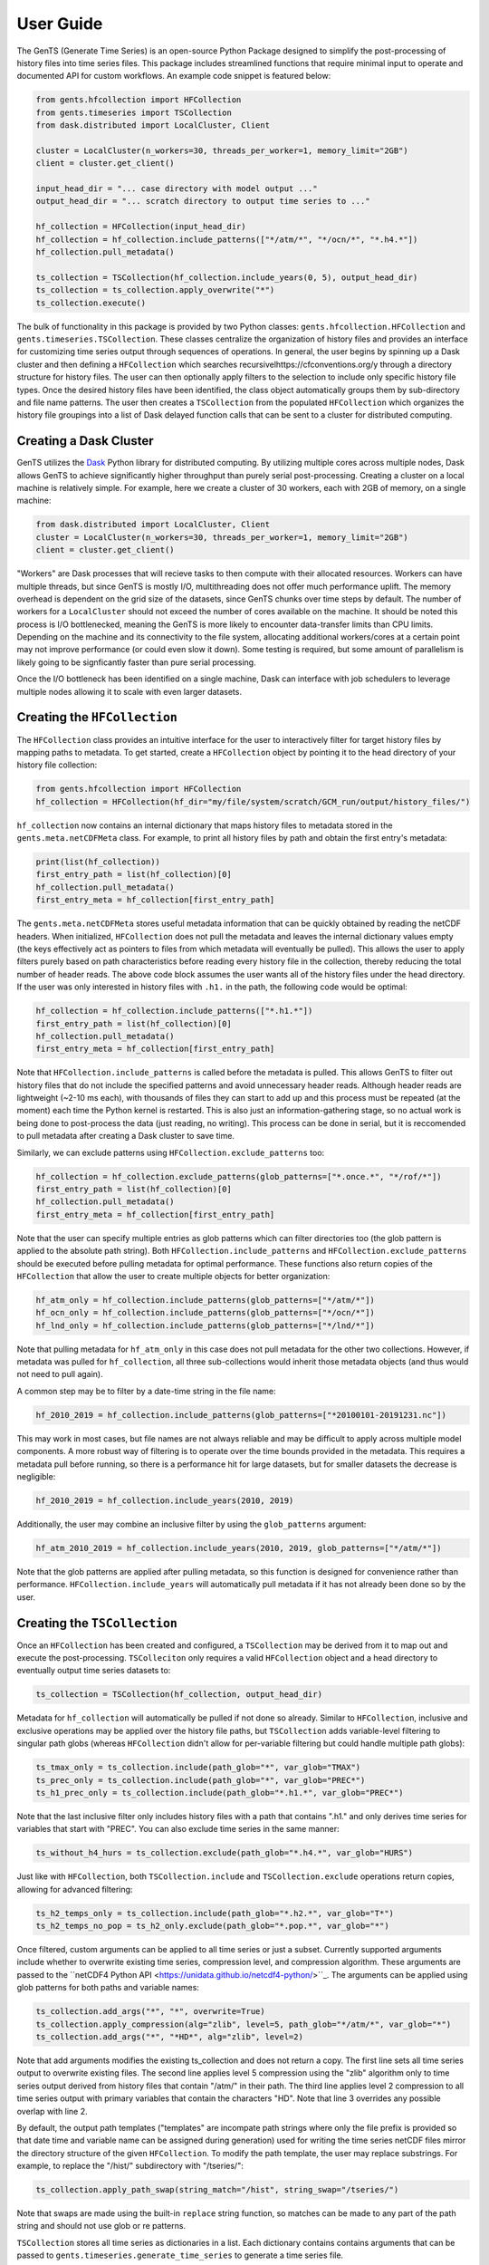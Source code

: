 User Guide
==========

The GenTS (Generate Time Series) is an open-source Python Package designed to simplify the post-processing of history files into time series files. This package includes streamlined functions that require minimal input to operate and documented API for custom workflows. An example code snippet is featured below:

.. code-block:: python

    from gents.hfcollection import HFCollection
    from gents.timeseries import TSCollection
    from dask.distributed import LocalCluster, Client
    
    cluster = LocalCluster(n_workers=30, threads_per_worker=1, memory_limit="2GB")
    client = cluster.get_client()
    
    input_head_dir = "... case directory with model output ..."
    output_head_dir = "... scratch directory to output time series to ..."
    
    hf_collection = HFCollection(input_head_dir)
    hf_collection = hf_collection.include_patterns(["*/atm/*", "*/ocn/*", "*.h4.*"])
    hf_collection.pull_metadata()
    
    ts_collection = TSCollection(hf_collection.include_years(0, 5), output_head_dir)
    ts_collection = ts_collection.apply_overwrite("*")
    ts_collection.execute()


The bulk of functionality in this package is provided by two Python classes: ``gents.hfcollection.HFCollection`` and ``gents.timeseries.TSCollection``. These classes centralize the organization of history files and provides an interface for customizing time series output through sequences of operations. In general, the user begins by spinning up a Dask cluster and then defining a ``HFCollection`` which searches recursivelhttps://cfconventions.org/y through a directory structure for history files. The user can then optionally apply filters to the selection to include only specific history file types. Once the desired history files have been identified, the class object automatically groups them by sub-directory and file name patterns. The user then creates a ``TSCollection`` from the populated ``HFCollection`` which organizes the history file groupings into a list of Dask delayed function calls that can be sent to a cluster for distributed computing.

Creating a Dask Cluster
-----------------------

GenTS utilizes the `Dask <https://docs.dask.org/en/stable/>`_ Python library for distributed computing. By utilizing multiple cores across multiple nodes, Dask allows GenTS to achieve significantly higher throughput than purely serial post-processing. Creating a cluster on a local machine is relatively simple. For example, here we create a cluster of 30 workers, each with 2GB of memory, on a single machine:

.. code-block:: python

    from dask.distributed import LocalCluster, Client
    cluster = LocalCluster(n_workers=30, threads_per_worker=1, memory_limit="2GB")
    client = cluster.get_client()

"Workers" are Dask processes that will recieve tasks to then compute with their allocated resources. Workers can have multiple threads, but since GenTS is mostly I/O, multithreading does not offer much performance uplift. The memory overhead is dependent on the grid size of the datasets, since GenTS chunks over time steps by default. The number of workers for a ``LocalCluster`` should not exceed the number of cores available on the machine. It should be noted this process is I/O bottlenecked, meaning the GenTS is more likely to encounter data-transfer limits than CPU limits. Depending on the machine and its connectivity to the file system, allocating additional workers/cores at a certain point may not improve performance (or could even slow it down). Some testing is required, but some amount of parallelism is likely going to be signficantly faster than pure serial processing.

Once the I/O bottleneck has been identified on a single machine, Dask can interface with job schedulers to leverage multiple nodes allowing it to scale with even larger datasets.

Creating the ``HFCollection``
-----------------------------

The ``HFCollection`` class provides an intuitive interface for the user to interactively filter for target history files by mapping paths to metadata. To get started, create a ``HFCollection`` object by pointing it to the head directory of your history file collection:

.. code-block:: python

    from gents.hfcollection import HFCollection
    hf_collection = HFCollection(hf_dir="my/file/system/scratch/GCM_run/output/history_files/")

``hf_collection`` now contains an internal dictionary that maps history files to metadata stored in the ``gents.meta.netCDFMeta`` class. For example, to print all history files by path and obtain the first entry's metadata:

.. code-block:: python

    print(list(hf_collection))
    first_entry_path = list(hf_collection)[0]
    hf_collection.pull_metadata()
    first_entry_meta = hf_collection[first_entry_path]

The ``gents.meta.netCDFMeta`` stores useful metadata information that can be quickly obtained by reading the netCDF headers. When initialized, ``HFCollection`` does not pull the metadata and leaves the internal dictionary values empty (the keys effectively act as pointers to files from which metadata will eventually be pulled). This allows the user to apply filters purely based on path characteristics before reading every history file in the collection, thereby reducing the total number of header reads. The above code block assumes the user wants all of the history files under the head directory. If the user was only interested in history files with ``.h1.`` in the path, the following code would be optimal:

.. code-block:: python

    hf_collection = hf_collection.include_patterns(["*.h1.*"])
    first_entry_path = list(hf_collection)[0]
    hf_collection.pull_metadata()
    first_entry_meta = hf_collection[first_entry_path]

Note that ``HFCollection.include_patterns`` is called before the metadata is pulled. This allows GenTS to filter out history files that do not include the specified patterns and avoid unnecessary header reads. Although header reads are lightweight (~2-10 ms each), with thousands of files they can start to add up and this process must be repeated (at the moment) each time the Python kernel is restarted. This is also just an information-gathering stage, so no actual work is being done to post-process the data (just reading, no writing). This process can be done in serial, but it is reccomended to pull metadata after creating a Dask cluster to save time.

Similarly, we can exclude patterns using ``HFCollection.exclude_patterns`` too:

.. code-block:: python

    hf_collection = hf_collection.exclude_patterns(glob_patterns=["*.once.*", "*/rof/*"])
    first_entry_path = list(hf_collection)[0]
    hf_collection.pull_metadata()
    first_entry_meta = hf_collection[first_entry_path]

Note that the user can specify multiple entries as glob patterns which can filter directories too (the glob pattern is applied to the absolute path string). Both ``HFCollection.include_patterns`` and ``HFCollection.exclude_patterns`` should be executed before pulling metadata for optimal performance. These functions also return copies of the ``HFCollection`` that allow the user to create multiple objects for better organization:

.. code-block:: python

    hf_atm_only = hf_collection.include_patterns(glob_patterns=["*/atm/*"])
    hf_ocn_only = hf_collection.include_patterns(glob_patterns=["*/ocn/*"])
    hf_lnd_only = hf_collection.include_patterns(glob_patterns=["*/lnd/*"])

Note that pulling metadata for ``hf_atm_only`` in this case does not pull metadata for the other two collections. However, if metadata was pulled for ``hf_collection``, all three sub-collections would inherit those metadata objects (and thus would not need to pull again).

A common step may be to filter by a date-time string in the file name:

.. code-block:: python

    hf_2010_2019 = hf_collection.include_patterns(glob_patterns=["*20100101-20191231.nc"])

This may work in most cases, but file names are not always reliable and may be difficult to apply across multiple model components. A more robust way of filtering is to operate over the time bounds provided in the metadata. This requires a metadata pull before running, so there is a performance hit for large datasets, but for smaller datasets the decrease is negligible:

.. code-block:: python

    hf_2010_2019 = hf_collection.include_years(2010, 2019)

Additionally, the user may combine an inclusive filter by using the ``glob_patterns`` argument:

.. code-block:: python

    hf_atm_2010_2019 = hf_collection.include_years(2010, 2019, glob_patterns=["*/atm/*"])

Note that the glob patterns are applied after pulling metadata, so this function is designed for convenience rather than performance. ``HFCollection.include_years`` will automatically pull metadata if it has not already been done so by the user.

Creating the ``TSCollection``
-----------------------------

Once an ``HFCollection`` has been created and configured, a ``TSCollection`` may be derived from it to map out and execute the post-processing. ``TSColleciton`` only requires a valid ``HFCollection`` object and a head directory to eventually output time series datasets to:

.. code-block:: python

    ts_collection = TSCollection(hf_collection, output_head_dir)

Metadata for ``hf_collection`` will automatically  be pulled if not done so already. Similar to ``HFCollection``, inclusive and exclusive operations may be applied over the history file paths, but ``TSCollection`` adds variable-level filtering to singular path globs (whereas ``HFCollection`` didn't allow for per-variable filtering but could handle multiple path globs):

.. code-block:: python

    ts_tmax_only = ts_collection.include(path_glob="*", var_glob="TMAX")
    ts_prec_only = ts_collection.include(path_glob="*", var_glob="PREC*")
    ts_h1_prec_only = ts_collection.include(path_glob="*.h1.*", var_glob="PREC*")

Note that the last inclusive filter only includes history files with a path that contains ".h1." and only derives time series for variables that start with "PREC". You can also exclude time series in the same manner:

.. code-block:: python

    ts_without_h4_hurs = ts_collection.exclude(path_glob="*.h4.*", var_glob="HURS")

Just like with ``HFCollection``, both ``TSCollection.include`` and ``TSCollection.exclude`` operations return copies, allowing for advanced filtering:

.. code-block:: python

    ts_h2_temps_only = ts_collection.include(path_glob="*.h2.*", var_glob="T*")
    ts_h2_temps_no_pop = ts_h2_only.exclude(path_glob="*.pop.*", var_glob="*")

Once filtered, custom arguments can be applied to all time series or just a subset. Currently supported arguments include whether to overwrite existing time series, compression level, and compression algorithm. These arguments are passed to the ``netCDF4 Python API <https://unidata.github.io/netcdf4-python/>``_. The arguments can be applied using glob patterns for both paths and variable names:

.. code-block:: python

    ts_collection.add_args("*", "*", overwrite=True)
    ts_collection.apply_compression(alg="zlib", level=5, path_glob="*/atm/*", var_glob="*")
    ts_collection.add_args("*", "*HD*", alg="zlib", level=2)

Note that add arguments modifies the existing ts_collection and does not return a copy. The first line sets all time series output to overwrite existing files. The second line applies level 5 compression using the "zlib" algorithm only to time series output derived from history files that contain "/atm/" in their path. The third line applies level 2 compression to all time series output with primary variables that contain the characters "HD". Note that line 3 overrides any possible overlap with line 2.

By default, the output path templates ("templates" are incompate path strings where only the file prefix is provided so that date time and variable name can be assigned during generation) used for writing the time series netCDF files mirror the directory structure of the given ``HFCollection``. To modify the path template, the user may replace substrings. For example, to replace the "/hist/" subdirectory with "/tseries/":

.. code-block:: python

    ts_collection.apply_path_swap(string_match="/hist", string_swap="/tseries/")

Note that swaps are made using the built-in ``replace`` string function, so matches can be made to any part of the path string and should not use glob or re patterns.

``TSCollection`` stores all time series as dictionaries in a list. Each dictionary contains contains arguments that can be passed to ``gents.timeseries.generate_time_series`` to generate a time series file. 

.. code-block:: python

    print(list(ts_collection))

The above code will print the list of time series dictionaries. By default, ``TSCollection`` compiles this list of arguments into a list of Dask delayed functions which can be executed across a Dask cluster. This allows the user to simply execute all time series generation functions in parallel:

.. code-block:: python

    ts_collection.execute()

The list-type interface of ``TSCollection`` allows the user to directly modify the inputs to ``gents.timeseries.generate_time_series`` and build custom Dask workflows if necessary.
